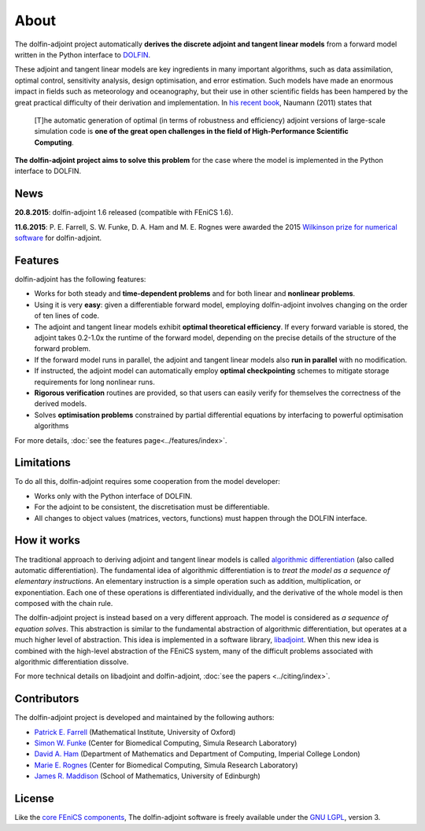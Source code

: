 .. _dolfin-adjoint-about:

.. title:: dolfin-adjoint about

*****
About
*****

The dolfin-adjoint project automatically **derives the discrete
adjoint and tangent linear models** from a forward model written in
the Python interface to `DOLFIN <http://fenicsproject.org>`__.

These adjoint and tangent linear models are key ingredients in many
important algorithms, such as data assimilation, optimal control,
sensitivity analysis, design optimisation, and error estimation.  Such
models have made an enormous impact in fields such as meteorology and
oceanography, but their use in other scientific fields has been
hampered by the great practical difficulty of their derivation and
implementation. In `his recent book`_, Naumann (2011) states that

 [T]he automatic generation of optimal (in terms of robustness and
 efficiency) adjoint versions of large-scale simulation code is **one
 of the great open challenges in the field of High-Performance
 Scientific Computing**.

**The dolfin-adjoint project aims to solve this problem** for the case
where the model is implemented in the Python interface to DOLFIN.

.. _his recent book: http://dx.doi.org/10.1137/1.9781611972078


News
====
**20.8.2015**: dolfin-adjoint 1.6 released (compatible with FEniCS 1.6).

**11.6.2015**: P. E. Farrell, S. W. Funke, D. A. Ham and M. E. Rognes were awarded the 2015 `Wilkinson prize for numerical software`_ for dolfin-adjoint.


.. _Wilkinson prize for numerical software: http://www.nag.co.uk/other/WilkinsonPrize.html

Features
========

dolfin-adjoint has the following features:

- Works for both steady and **time-dependent problems** and for both linear and **nonlinear problems**.
- Using it is very **easy**: given a differentiable forward model, employing dolfin-adjoint involves
  changing on the order of ten lines of code.
- The adjoint and tangent linear models exhibit **optimal theoretical efficiency**. If every forward
  variable is stored, the adjoint takes 0.2-1.0x the runtime of the forward model, depending on the
  precise details of the structure of the forward problem.
- If the forward model runs in parallel, the adjoint and tangent linear models also **run in parallel**
  with no modification.
- If instructed, the adjoint model can automatically employ **optimal checkpointing** schemes to
  mitigate storage requirements for long nonlinear runs.
- **Rigorous verification** routines are provided, so that users can easily verify for themselves
  the correctness of the derived models.
- Solves **optimisation problems** constrained by partial differential equations by interfacing to powerful optimisation algorithms

For more details, :doc:`see the features page<../features/index>`.

Limitations
===========

To do all this, dolfin-adjoint requires some cooperation from the
model developer:

- Works only with the Python interface of DOLFIN.
- For the adjoint to be consistent, the discretisation must be differentiable.
- All changes to object values (matrices, vectors, functions) must happen through the DOLFIN interface.


How it works
============

The traditional approach to deriving adjoint and tangent linear models
is called `algorithmic differentiation`_ (also called automatic
differentiation). The fundamental idea of algorithmic differentiation
is to *treat the model as a sequence of elementary instructions*. An
elementary instruction is a simple operation such as addition,
multiplication, or exponentiation. Each one of these operations is
differentiated individually, and the derivative of the whole model is
then composed with the chain rule.

.. _algorithmic differentiation: http://www.autodiff.org

The dolfin-adjoint project is instead based on a very different
approach.  The model is considered as *a sequence of equation
solves*. This abstraction is similar to the fundamental abstraction of
algorithmic differentiation, but operates at a much higher level of
abstraction. This idea is implemented in a software library,
`libadjoint`_. When this new idea is combined with the high-level
abstraction of the FEniCS system, many of the difficult problems
associated with algorithmic differentiation dissolve.

For more technical details on libadjoint and dolfin-adjoint, :doc:`see
the papers <../citing/index>`.

.. _libadjoint: http://bitbucket.org/dolfin-adjoint/libadjoint

Contributors
============

The dolfin-adjoint project is developed and maintained by the
following authors:

- `Patrick E. Farrell <http://pefarrell.org>`__ (Mathematical Institute, University of Oxford)
- `Simon W. Funke <http://simonfunke.com>`__ (Center for Biomedical Computing, Simula Research Laboratory)
- `David A. Ham <http://www.ic.ac.uk/people/david.ham>`__ (Department of Mathematics and Department of Computing, Imperial College London)
- `Marie E. Rognes <http://home.simula.no/~meg/>`__ (Center for Biomedical Computing, Simula Research Laboratory)
- `James R. Maddison <http://www.maths.ed.ac.uk/people/show?person-364>`__ (School of Mathematics, University of Edinburgh)

License
=======

Like the `core FEniCS components`_, The dolfin-adjoint software is
freely available under the `GNU LGPL
<http://www.gnu.org/licenses/lgpl.html>`__, version 3.

.. _core FEniCS components: http://fenicsproject.org/about/
